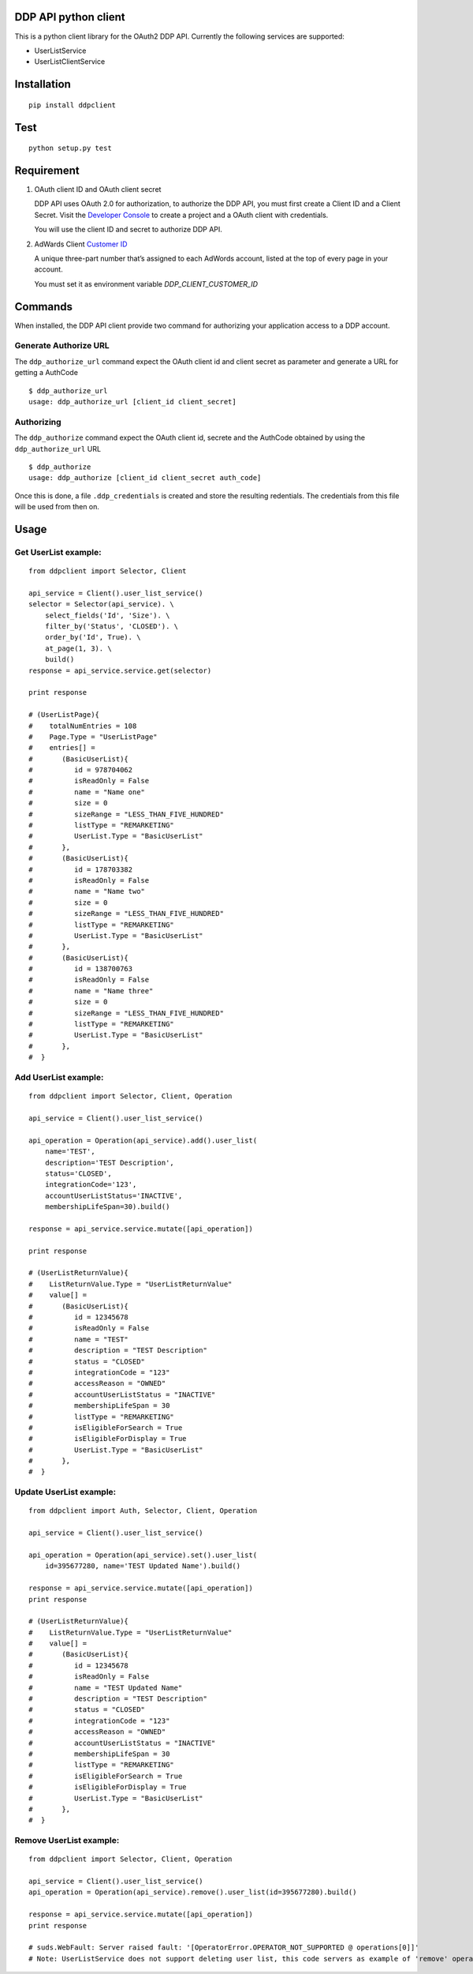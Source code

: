 DDP API python client
---------------------

This is a python client library for the OAuth2 DDP API. Currently the following services are supported:

* UserListService
* UserListClientService


Installation
------------

::

    pip install ddpclient


Test
----

::

    python setup.py test

Requirement
-----------

1. OAuth client ID and OAuth client secret

   DDP API uses OAuth 2.0 for authorization, to authorize the DDP API,
   you must first create a Client ID and a Client Secret. Visit the
   `Developer Console`_ to create a project and a OAuth client with
   credentials.

   You will use the client ID and secret to authorize DDP API.

2. AdWards Client `Customer ID`_

   A unique three-part number that’s assigned to each AdWords account,
   listed at the top of every page in your account.

   You must set it as environment variable `DDP_CLIENT_CUSTOMER_ID`

Commands
--------

When installed, the DDP API client provide two command for authorizing
your application access to a DDP account.

Generate Authorize URL
^^^^^^^^^^^^^^^^^^^^^^

The ``ddp_authorize_url`` command expect the OAuth client id and client
secret as parameter and generate a URL for getting a AuthCode

::

    $ ddp_authorize_url
    usage: ddp_authorize_url [client_id client_secret]

Authorizing
^^^^^^^^^^^

The ``ddp_authorize`` command expect the OAuth client id, secrete and
the AuthCode obtained by using the ``ddp_authorize_url`` URL

::

    $ ddp_authorize
    usage: ddp_authorize [client_id client_secret auth_code]

Once this is done, a file ``.ddp_credentials`` is created and store the
resulting redentials. The credentials from this file will be used from
then on.

Usage
-----

Get UserList example:
^^^^^^^^^^^^^^^^^^^^^^^^

::

    from ddpclient import Selector, Client

    api_service = Client().user_list_service()
    selector = Selector(api_service). \
        select_fields('Id', 'Size'). \
        filter_by('Status', 'CLOSED'). \
        order_by('Id', True). \
        at_page(1, 3). \
        build()
    response = api_service.service.get(selector)

    print response

    # (UserListPage){
    #    totalNumEntries = 108
    #    Page.Type = "UserListPage"
    #    entries[] =
    #       (BasicUserList){
    #          id = 978704062
    #          isReadOnly = False
    #          name = "Name one"
    #          size = 0
    #          sizeRange = "LESS_THAN_FIVE_HUNDRED"
    #          listType = "REMARKETING"
    #          UserList.Type = "BasicUserList"
    #       },
    #       (BasicUserList){
    #          id = 178703382
    #          isReadOnly = False
    #          name = "Name two"
    #          size = 0
    #          sizeRange = "LESS_THAN_FIVE_HUNDRED"
    #          listType = "REMARKETING"
    #          UserList.Type = "BasicUserList"
    #       },
    #       (BasicUserList){
    #          id = 138700763
    #          isReadOnly = False
    #          name = "Name three"
    #          size = 0
    #          sizeRange = "LESS_THAN_FIVE_HUNDRED"
    #          listType = "REMARKETING"
    #          UserList.Type = "BasicUserList"
    #       },
    #  }


Add UserList example:
^^^^^^^^^^^^^^^^^^^^^^^^

::

    from ddpclient import Selector, Client, Operation

    api_service = Client().user_list_service()

    api_operation = Operation(api_service).add().user_list(
        name='TEST',
        description='TEST Description',
        status='CLOSED',
        integrationCode='123',
        accountUserListStatus='INACTIVE',
        membershipLifeSpan=30).build()

    response = api_service.service.mutate([api_operation])

    print response

    # (UserListReturnValue){
    #    ListReturnValue.Type = "UserListReturnValue"
    #    value[] =
    #       (BasicUserList){
    #          id = 12345678
    #          isReadOnly = False
    #          name = "TEST"
    #          description = "TEST Description"
    #          status = "CLOSED"
    #          integrationCode = "123"
    #          accessReason = "OWNED"
    #          accountUserListStatus = "INACTIVE"
    #          membershipLifeSpan = 30
    #          listType = "REMARKETING"
    #          isEligibleForSearch = True
    #          isEligibleForDisplay = True
    #          UserList.Type = "BasicUserList"
    #       },
    #  }


Update UserList example:
^^^^^^^^^^^^^^^^^^^^^^^^

::

    from ddpclient import Auth, Selector, Client, Operation

    api_service = Client().user_list_service()

    api_operation = Operation(api_service).set().user_list(
        id=395677280, name='TEST Updated Name').build()

    response = api_service.service.mutate([api_operation])
    print response

    # (UserListReturnValue){
    #    ListReturnValue.Type = "UserListReturnValue"
    #    value[] =
    #       (BasicUserList){
    #          id = 12345678
    #          isReadOnly = False
    #          name = "TEST Updated Name"
    #          description = "TEST Description"
    #          status = "CLOSED"
    #          integrationCode = "123"
    #          accessReason = "OWNED"
    #          accountUserListStatus = "INACTIVE"
    #          membershipLifeSpan = 30
    #          listType = "REMARKETING"
    #          isEligibleForSearch = True
    #          isEligibleForDisplay = True
    #          UserList.Type = "BasicUserList"
    #       },
    #  }


Remove UserList example:
^^^^^^^^^^^^^^^^^^^^^^^^

::

    from ddpclient import Selector, Client, Operation

    api_service = Client().user_list_service()
    api_operation = Operation(api_service).remove().user_list(id=395677280).build()

    response = api_service.service.mutate([api_operation])
    print response

    # suds.WebFault: Server raised fault: '[OperatorError.OPERATOR_NOT_SUPPORTED @ operations[0]]'
    # Note: UserListService does not support deleting user list, this code servers as example of 'remove' operations


.. _Developer Console: http://
.. _Customer ID: https://support.google.com/adwords/answer/29198?hl=en-AU
